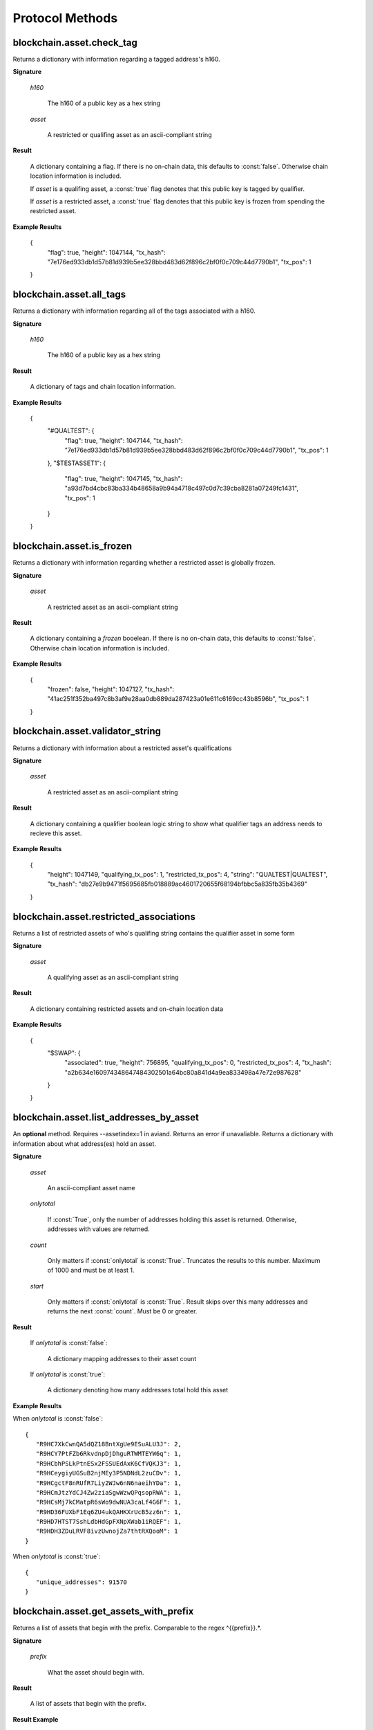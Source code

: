 ==================
 Protocol Methods
==================

blockchain.asset.check_tag
========================================

Returns a dictionary with information regarding a tagged address's h160.

**Signature**

    .. function:: blockchain.asset.check_tag(h160, asset)
    .. versionadded:: 1.10

    *h160*

      The h160 of a public key as a hex string

    *asset*

      A restricted or qualifing asset as an ascii-compliant string

**Result**

    A dictionary containing a flag. If there is no on-chain data, this defaults to :const:`false`. Otherwise chain location information is included.

    If *asset* is a qualifing asset, a :const:`true` flag denotes that this public key is tagged by qualifier.

    If *asset* is a restricted asset, a :const:`true` flag denotes that this public key is frozen from spending the restricted asset.

**Example Results**

    {
      "flag": true,
      "height": 1047144,
      "tx_hash": "7e176ed933db1d57b81d939b5ee328bbd483d62f896c2bf0f0c709c44d7790b1",
      "tx_pos": 1
    }

blockchain.asset.all_tags
========================================

Returns a dictionary with information regarding all of the tags associated with a h160.

**Signature**

    .. function:: blockchain.asset.all_tags(h160)
    .. versionadded:: 1.10

    *h160*

      The h160 of a public key as a hex string

**Result**

    A dictionary of tags and chain location information.

**Example Results**

    {
      "#QUALTEST": {
          "flag": true,
          "height": 1047144,
          "tx_hash": "7e176ed933db1d57b81d939b5ee328bbd483d62f896c2bf0f0c709c44d7790b1",
          "tx_pos": 1
      },
      "$TESTASSET1": {
          "flag": true,
          "height": 1047145,
          "tx_hash": "a93d7bd4cbc83ba334b48658a9b94a4718c497c0d7c39cba8281a07249fc1431",
          "tx_pos": 1
      }
    }

blockchain.asset.is_frozen
========================================

Returns a dictionary with information regarding whether a restricted asset is globally frozen.

**Signature**

    .. function:: blockchain.asset.is_frozen(asset)
    .. versionadded:: 1.10

    *asset*

      A restricted asset as an ascii-compliant string

**Result**

    A dictionary containing a *frozen* booelean. If there is no on-chain data, this defaults to :const:`false`. Otherwise chain location information is included.

**Example Results**

    {
      "frozen": false,
      "height": 1047127,
      "tx_hash": "41ac251f352ba497c8b3af9e28aa0db889da287423a01e611c6169cc43b8596b",
      "tx_pos": 1
    }

blockchain.asset.validator_string
========================================

Returns a dictionary with information about a restricted asset's qualifications

**Signature**

    .. function:: blockchain.asset.validator_string(asset)
    .. versionadded:: 1.10

    *asset*

      A restricted asset as an ascii-compliant string

**Result**

    A dictionary containing a qualifier boolean logic string to show what qualifier tags an address needs to recieve this asset.

**Example Results**

    {
      "height": 1047149,
      "qualifying_tx_pos": 1,
      "restricted_tx_pos": 4,
      "string": "QUALTEST|QUALTEST",
      "tx_hash": "db27e9b9471f5695685fb018889ac4601720655f68194bfbbc5a835fb35b4369"
    }

blockchain.asset.restricted_associations
========================================

Returns a list of restricted assets of who's qualifing string contains the qualifier asset in some form

**Signature**

    .. function:: blockchain.asset.restricted_associations(asset)
    .. versionadded:: 1.10

    *asset*

      A qualifying asset as an ascii-compliant string

**Result**

    A dictionary containing restricted assets and on-chain location data

**Example Results**

    {
      "$SWAP": {
          "associated": true,
          "height": 756895,
          "qualifying_tx_pos": 0,
          "restricted_tx_pos": 4,
          "tx_hash": "a2b634e160974348647484302501a64bc80a841d4a9ea833498a47e72e987628"
      }
    }

blockchain.asset.list_addresses_by_asset
========================================

An **optional** method. Requires --assetindex=1 in aviand. Returns an error if unavaliable. Returns a dictionary with information about what address(es) hold an asset.

**Signature**

  .. function:: blockchain.asset.list_addresses_by_asset(asset, onlytotal=false, count=1000, start=0)
  .. versionadded:: 1.9

  *asset*

    An ascii-compliant asset name

  *onlytotal*

    If :const:`True`, only the number of addresses holding this asset is returned.
    Otherwise, addresses with values are returned.

  *count*

    Only matters if :const:`onlytotal` is :const:`True`.
    Truncates the results to this number. Maximum of 1000 and must be at least 1.

  *start*

    Only matters if :const:`onlytotal` is :const:`True`.
    Result skips over this many addresses and returns the next :const:`count`. Must be
    0 or greater.

**Result**

    If *onlytotal* is :const:`false`:

       A dictionary mapping addresses to their asset count

    If *onlytotal* is :const:`true`:

       A dictionary denoting how many addresses total hold this asset

**Example Results**

When *onlytotal* is :const:`false`::

 {
    "R9HC7XkCwnQA5dQZ18BntXgUe9ESuALU3J": 2,
    "R9HCY7PtFZb6RkvdnpDjDhguRTWMTEYW6q": 1,
    "R9HCbhPSLkPtnESx2FSSUEdAxK6CfVQKJ3": 1,
    "R9HCeygiyUGSuB2njMEy3P5NDNdL2zuCDv": 1,
    "R9HCgctF8nRUfR7Liy2WJw6nN6naeihYDa": 1,
    "R9HCmJtzYdCJ4Zw2ziaSgwWzwQPqsopRWA": 1,
    "R9HCsMj7kCMatpR6sWo9dwNUA3caLf4G6F": 1,
    "R9HD36FUXbF1Eq6ZU4ukQAHKXrUcB5zz6n": 1,
    "R9HD7HTST7SshLdbHdGpFXNpXWab1iRQEF": 1,
    "R9HDH3ZDuLRVF8ivzUwnojZa7thtRXQooM": 1
 }

When *onlytotal* is :const:`true`::

 {
    "unique_addresses": 91570
 }

blockchain.asset.get_assets_with_prefix
=======================================

Returns a list of assets that begin with the prefix. Comparable to the regex
\^{{prefix}}.*\.

**Signature**

  .. function:: blockchain.asset.get_assets_with_prefix(prefix)
  .. versionadded:: 1.9

  *prefix*

    What the asset should begin with.

**Result**

  A list of assets that begin with the prefix.

**Result Example**

::

  [AN_ASSET, ANT, AN_ASSET/SUB_ASSET, ANT#UNIQUE]

blockchain.asset.broadcasts
=======================================

Return the messages broadcast from a (message channel) asset broadcast.

**Signature**

  .. function:: blockchain.asset.broadcasts(message_channel)
  .. versionadded:: 1.9

  *message_channel*

    The message channel asset.

**Result**

  A dictionary containing a history of all broadcasts made from this message
  channel. The keys in this dictionary are txids. The values are the broadcast
  data, the transaction height, and position in the transactions of the broadcast.

**Result Example**

::

  {
    "d5948b8df75c2590bcf4cc2c73abccdfd13ad5afbe37f4445abcc0a048392782": {
      "data": "Qme7ss3ARVgxv6rXqVPiikMJ8u2NLgmgszg13pYrDKEoiu",
      "height": 1830170,
      "tx_pos": 1
    }
  }

blockchain.scripthash.get_asset_balance
=======================================

Return the confirmed and unconfirmed asset balances of a :ref:`script hash
<script hashes>`.

**Signature**

  .. function:: blockchain.scripthash.get_asset_balance(scripthash)
  .. versionadded:: 1.8

  *scripthash*

    The script hash as a hexadecimal string.

**Result**

  A dictionary with keys `confirmed` and `unconfirmed`.  The value of
  each is a dictionary with the key being the asset name and the value
  being the appropriate balance in minimum coin units (satoshis).

**Result Example**

::

  {
    "confirmed": {
      "asset1": 100000000,
      "asset2": 200000000
    },
    "unconfirmed": {
      "asset3": 300000000
    }
  }

blockchain.scripthash.listassets
=================================

Return an ordered list of asset UTXOs sent to a script hash.

**Signature**

  .. function:: blockchain.scripthash.listassets(scripthash)
  .. versionadded:: 1.8

  *scripthash*

    The script hash as a hexadecimal string.

**Result**

  A list of unspent asset outputs in blockchain order.  This function takes
  the mempool into account.  Mempool transactions paying to the
  address are included at the end of the list in an undefined order.
  Any output that is spent in the mempool does not appear.  Each
  output is a dictionary with the following keys:

  * *height*

    The integer height of the block the transaction was confirmed in.
    ``0`` if the transaction is in the mempool.

  * *tx_pos*

    The zero-based index of the output in the transaction's list of
    outputs.

  * *tx_hash*

    The output's transaction hash as a hexadecimal string.

  * *name*

    The asset's name

  * *value*

    The output's value in minimum coin units (satoshis).

**Result Example**

::

  [
    {
      "tx_pos": 0,
      "value": 45318048,
      "tx_hash": "9f2c45a12db0144909b5db269415f7319179105982ac70ed80d76ea79d923ebf",
      "name": "asset1",
      "height": 437146
    },
    {
      "tx_pos": 0,
      "value": 919195,
      "tx_hash": "3d2290c93436a3e964cfc2f0950174d8847b1fbe3946432c4784e168da0f019f",
      "name": "asset2",
      "height": 441696
    }
  ]

blockchain.asset.get_meta
=================================

Return metadata associated with a certain asset.

**Signature**

  .. function:: blockchain.asset.get_meta(asset)
  .. versionchanged:: 1.10
  .. versionadded:: 1.8

  *asset*

    The name of the asset as an ascii compliant string.

**Result**

  Each result is a dictionary with the following keys:

  * *sats_in_circulation*

    A number from 1-21,000,000,000*100,000,000.
    The number of this asset currently in circulation. (The total number of this asset created.)

  * *divisions*

    A number from 0-8.
    The number of sub-divisions this asset can be split into.
    0 means whole numbers, 1 means tenths, 2 means hundredths, etc.

  * *reissuable*

    A boolean.
    Whether the owner of this asset's ownership asset can change its
    metadata.

  * *has_ipfs*

    A boolean.
    Whether this asset has an associated IPFS hash.

  * *ipfs*

    Only if *has_ipfs* is *true*.
    The base58 encoded IPFS hash associated with this asset.

  * *source*

    The source of this metadata on-chain.

  * *source_divisions*

    The previous source of this metadata on-chain that has divisions. (Only if this asset has been reissued with an divisions value of 0xFF.)

  * *source_ipfs*

    The previous source of this metadata on-chain that has the ipfs. (Only if this asset has been reissued with no asset change.)

**Result Example**

::

  {
    "sats_in_circulation": 100000000,
    "divisions": 0,
    "has_ipfs": 1,
    "ipfs": "QmeGgd16sWq6TNfXy8xzwQWRhv1vZUjP1LBxVnfaHaoV25",
    "reissuable": 0,
    "source":
        {
        "tx_hash": "9f2c45a12db0144909b5db269415f7319179105982ac70ed80d76ea79d923ebf",
        "tx_pos": 0,
        "height": 203500
        },
    "source_prev":
        {
        "tx_hash": "2c9f45a12db0144909b5db269415f7319179105982ac70ed80d76ea79d92bf3e",
        "tx_pos": 1,
        "height": 104501
        }
  }

.. _subscribed:

blockchain.asset.subscribe
===============================

Subscribe to an asset.

**Signature**

  .. function:: blockchain.asset.subscribe(asset)
  .. versionadded:: 1.8

  *asset*

    The name of the asset as an ascii compliant string.

**Result**

  The :ref:`status <asset_status>` of the asset.

**Notifications**

  The client will receive a notification when the :ref:`status <asset_status>` of the asset
  changes.  Its signature is

    .. function:: blockchain.asset.subscribe(asset, status)
       :noindex:

blockchain.asset.unsubscribe
=================================

Unsubscribe from an asset, preventing future notifications if its :ref:`status
<status>` changes.

**Signature**

  .. function:: blockchain.asset.subscribe(asset)
  .. versionadded:: 1.8

  *asset*

    The name of the asset as an ascii compliant string.

**Result**

  Returns :const:`True` if the asset was subscribed to, otherwise :const:`False`.
  Note that :const:`False` might be returned even for something subscribed to earlier,
  because the server can drop subscriptions in rare circumstances.

blockchain.block.header
=======================

Return the block header at the given height.

**Signature**

  .. function:: blockchain.block.header(height, cp_height=0)
  .. versionadded:: 1.3
  .. versionchanged:: 1.4
     *cp_height* parameter added
  .. versionchanged:: 1.4.1

  *height*

    The height of the block, a non-negative integer.

  *cp_height*

    Checkpoint height, a non-negative integer.  Ignored if zero,
    otherwise the following must hold:

      *height* <= *cp_height*

**Result**

  If *cp_height* is zero, the raw block header as a hexadecimal
  string.

  Otherwise a dictionary with the following keys.  This provides a
  proof that the given header is present in the blockchain; presumably
  the client has the merkle root hard-coded as a checkpoint.

  * *branch*

    The merkle branch of *header* up to *root*, deepest pairing first.

  * *header*

    The raw block header as a hexadecimal string.  Starting with version 1.4.1,
    AuxPoW data (if present in the original header) is truncated.

  * *root*

    The merkle root of all blockchain headers up to and including
    *cp_height*.


**Example Result**

With *height* 5 and *cp_height* 0 on the Bitcoin Cash chain:

::

   "0100000085144a84488ea88d221c8bd6c059da090e88f8a2c99690ee55dbba4e00000000e11c48fecdd9e72510ca84f023370c9a38bf91ac5cae88019bee94d24528526344c36649ffff001d1d03e477"

.. _cp_height example:

With *cp_height* 8::

  {
    "branch": [
       "000000004ebadb55ee9096c9a2f8880e09da59c0d68b1c228da88e48844a1485",
       "96cbbc84783888e4cc971ae8acf86dd3c1a419370336bb3c634c97695a8c5ac9",
       "965ac94082cebbcffe458075651e9cc33ce703ab0115c72d9e8b1a9906b2b636",
       "89e5daa6950b895190716dd26054432b564ccdc2868188ba1da76de8e1dc7591"
       ],
    "header": "0100000085144a84488ea88d221c8bd6c059da090e88f8a2c99690ee55dbba4e00000000e11c48fecdd9e72510ca84f023370c9a38bf91ac5cae88019bee94d24528526344c36649ffff001d1d03e477",
    "root": "e347b1c43fd9b5415bf0d92708db8284b78daf4d0e24f9c3405f45feb85e25db"
  }

blockchain.block.headers
========================

Return a concatenated chunk of block headers from the main chain.

**Signature**

  .. function:: blockchain.block.headers(start_height, count, cp_height=0)
  .. versionadded:: 1.2
  .. versionchanged:: 1.4
     *cp_height* parameter added
  .. versionchanged:: 1.4.1

  *start_height*

    The height of the first header requested, a non-negative integer.

  *count*

    The number of headers requested, a non-negative integer.

  *cp_height*

    Checkpoint height, a non-negative integer.  Ignored if zero,
    otherwise the following must hold:

      *start_height* + (*count* - 1) <= *cp_height*

**Result**

  A dictionary with the following members:

  * *count*

    The number of headers returned, between zero and the number
    requested.  If the chain has not extended sufficiently far, only
    the available headers will be returned.  If more headers than
    *max* were requested at most *max* will be returned.

  * *hex*

    The binary block headers concatenated together in-order as a
    hexadecimal string.  Starting with version 1.4.1, AuxPoW data (if present
    in the original header) is truncated if *cp_height* is nonzero.

  * *max*

    The maximum number of headers the server will return in a single
    request.

  The dictionary additionally has the following keys if *count* and
  *cp_height* are not zero.  This provides a proof that all the given
  headers are present in the blockchain; presumably the client has the
  merkle root hard-coded as a checkpoint.

  * *root*

    The merkle root of all blockchain headers up to and including
    *cp_height*.

  * *branch*

    The merkle branch of the last returned header up to *root*,
    deepest pairing first.


**Example Response**

See :ref:`here <cp_height example>` for an example of *root* and
*branch* keys.

::

  {
    "count": 2,
    "hex": "0100000000000000000000000000000000000000000000000000000000000000000000003ba3edfd7a7b12b27ac72c3e67768f617fc81bc3888a51323a9fb8aa4b1e5e4a29ab5f49ffff001d1dac2b7c010000006fe28c0ab6f1b372c1a6a246ae63f74f931e8365e15a089c68d6190000000000982051fd1e4ba744bbbe680e1fee14677ba1a3c3540bf7b1cdb606e857233e0e61bc6649ffff001d01e36299"
    "max": 2016
  }

blockchain.estimatefee
======================

Return the estimated transaction fee per kilobyte for a transaction to
be confirmed within a certain number of blocks.

**Signature**

  .. function:: blockchain.estimatefee(number)

  *number*

    The number of blocks to target for confirmation.

**Result**

  The estimated transaction fee in coin units per kilobyte, as a
  floating point number.  If the daemon does not have enough
  information to make an estimate, the integer ``-1`` is returned.

**Example Result**

::

  0.00001


blockchain.headers.subscribe
============================

Subscribe to receive block headers when a new block is found.

**Signature**

  .. function:: blockchain.headers.subscribe()

**Result**

  The header of the current block chain tip.  The result is a dictionary with two members:

  * *hex*

    The binary header as a hexadecimal string.

  * *height*

    The height of the header, an integer.

**Example Result**

::

   {
     "height": 520481,
     "hex": "00000020890208a0ae3a3892aa047c5468725846577cfcd9b512b50000000000000000005dc2b02f2d297a9064ee103036c14d678f9afc7e3d9409cf53fd58b82e938e8ecbeca05a2d2103188ce804c4"
   }

**Notifications**

  As this is a subscription, the client will receive a notification
  when a new block is found.  The notification's signature is:

    .. function:: blockchain.headers.subscribe(header)
       :noindex:

    * *header*

      See **Result** above.

.. note:: should a new block arrive quickly, perhaps while the server
  is still processing prior blocks, the server may only notify of the
  most recent chain tip.  The protocol does not guarantee notification
  of all intermediate block headers.

  In a similar way the client must be prepared to handle chain
  reorganisations.  Should a re-org happen the new chain tip will not
  sit directly on top of the prior chain tip.  The client must be able
  to figure out the common ancestor block and request any missing
  block headers to acquire a consistent view of the chain state.


blockchain.relayfee
===================

Return the minimum fee a low-priority transaction must pay in order to
be accepted to the daemon's memory pool.

**Signature**

  .. function:: blockchain.relayfee()

**Result**

  The fee in whole coin units as a floating point number.

**Example Results**

::

   0.000001

blockchain.scripthash.get_balance
=================================

Return the confirmed and unconfirmed balances of a :ref:`script hash
<script hashes>`.

**Signature**

  .. function:: blockchain.scripthash.get_balance(scripthash)
  .. versionadded:: 1.1

  *scripthash*

    The script hash as a hexadecimal string.

**Result**

  A dictionary with keys `confirmed` and `unconfirmed`.  The value of
  each is the appropriate balance in minimum coin units (satoshis).

**Result Example**

::

  {
    "confirmed": 103873966,
    "unconfirmed": 23684400
  }

blockchain.scripthash.get_history
=================================

Return the confirmed and unconfirmed history of a :ref:`script hash
<script hashes>`.

**Signature**

  .. function:: blockchain.scripthash.get_history(scripthash)
  .. versionadded:: 1.1

  *scripthash*

    The script hash as a hexadecimal string.

**Result**

  A list of confirmed transactions in blockchain order, with the
  output of :func:`blockchain.scripthash.get_mempool` appended to the
  list.  Each confirmed transaction is a dictionary with the following
  keys:

  * *height*

    The integer height of the block the transaction was confirmed in.

  * *tx_hash*

    The transaction hash in hexadecimal.

  See :func:`blockchain.scripthash.get_mempool` for how mempool
  transactions are returned.

**Result Examples**

::

  [
    {
      "height": 200004,
      "tx_hash": "acc3758bd2a26f869fcc67d48ff30b96464d476bca82c1cd6656e7d506816412"
    },
    {
      "height": 215008,
      "tx_hash": "f3e1bf48975b8d6060a9de8884296abb80be618dc00ae3cb2f6cee3085e09403"
    }
  ]

::

  [
    {
      "fee": 20000,
      "height": 0,
      "tx_hash": "9fbed79a1e970343fcd39f4a2d830a6bde6de0754ed2da70f489d0303ed558ec"
    }
  ]

blockchain.scripthash.get_mempool
=================================

Return the unconfirmed transactions of a :ref:`script hash <script
hashes>`.

**Signature**

  .. function:: blockchain.scripthash.get_mempool(scripthash)
  .. versionadded:: 1.1

  *scripthash*

    The script hash as a hexadecimal string.

**Result**

  A list of mempool transactions in arbitrary order.  Each mempool
  transaction is a dictionary with the following keys:

  * *height*

    ``0`` if all inputs are confirmed, and ``-1`` otherwise.

  * *tx_hash*

    The transaction hash in hexadecimal.

  * *fee*

    The transaction fee in minimum coin units (satoshis).

**Result Example**

::

  [
    {
      "tx_hash": "45381031132c57b2ff1cbe8d8d3920cf9ed25efd9a0beb764bdb2f24c7d1c7e3",
      "height": 0,
      "fee": 24310
    }
  ]


blockchain.scripthash.listunspent
=================================

Return an ordered list of UTXOs sent to a script hash.

**Signature**

  .. function:: blockchain.scripthash.listunspent(scripthash)
  .. versionadded:: 1.1

  *scripthash*

    The script hash as a hexadecimal string.

**Result**

  A list of unspent outputs in blockchain order.  This function takes
  the mempool into account.  Mempool transactions paying to the
  address are included at the end of the list in an undefined order.
  Any output that is spent in the mempool does not appear.  Each
  output is a dictionary with the following keys:

  * *height*

    The integer height of the block the transaction was confirmed in.
    ``0`` if the transaction is in the mempool.

  * *tx_pos*

    The zero-based index of the output in the transaction's list of
    outputs.

  * *tx_hash*

    The output's transaction hash as a hexadecimal string.

  * *value*

    The output's value in minimum coin units (satoshis).

**Result Example**

::

  [
    {
      "tx_pos": 0,
      "value": 45318048,
      "tx_hash": "9f2c45a12db0144909b5db269415f7319179105982ac70ed80d76ea79d923ebf",
      "height": 437146
    },
    {
      "tx_pos": 0,
      "value": 919195,
      "tx_hash": "3d2290c93436a3e964cfc2f0950174d8847b1fbe3946432c4784e168da0f019f",
      "height": 441696
    }
  ]

.. _subscribed:

blockchain.scripthash.subscribe
===============================

Subscribe to a script hash.

**Signature**

  .. function:: blockchain.scripthash.subscribe(scripthash)
  .. versionadded:: 1.1

  *scripthash*

    The script hash as a hexadecimal string.

**Result**

  The :ref:`status <status>` of the script hash.

**Notifications**

  The client will receive a notification when the :ref:`status <status>` of the script
  hash changes.  Its signature is

    .. function:: blockchain.scripthash.subscribe(scripthash, status)
       :noindex:

blockchain.scripthash.unsubscribe
=================================

Unsubscribe from a script hash, preventing future notifications if its :ref:`status
<status>` changes.

**Signature**

  .. function:: blockchain.scripthash.unsubscribe(scripthash)
  .. versionadded:: 1.4.2

  *scripthash*

    The script hash as a hexadecimal string.

**Result**

  Returns :const:`True` if the scripthash was subscribed to, otherwise :const:`False`.
  Note that :const:`False` might be returned even for something subscribed to earlier,
  because the server can drop subscriptions in rare circumstances.

blockchain.transaction.broadcast
================================

Broadcast a transaction to the network.

**Signature**

  .. function:: blockchain.transaction.broadcast(raw_tx)
  .. versionchanged:: 1.1
     errors returned as JSON RPC errors rather than as a result.

  *raw_tx*

    The raw transaction as a hexadecimal string.

**Result**

  The transaction hash as a hexadecimal string.

  **Note** protocol version 1.0 (only) does not respond according to
  the JSON RPC specification if an error occurs.  If the daemon
  rejects the transaction, the result is the error message string from
  the daemon, as if the call were successful.  The client needs to
  determine if an error occurred by comparing the result to the
  expected transaction hash.

**Result Examples**

::

   "a76242fce5753b4212f903ff33ac6fe66f2780f34bdb4b33b175a7815a11a98e"

Protocol version 1.0 returning an error as the result:

::

  "258: txn-mempool-conflict"

blockchain.transaction.get
==========================

Return a raw transaction.

**Signature**

  .. function:: blockchain.transaction.get(tx_hash, verbose=false)
  .. versionchanged:: 1.1
     ignored argument *height* removed
  .. versionchanged:: 1.2
     *verbose* argument added

  *tx_hash*

    The transaction hash as a hexadecimal string.

  *verbose*

    Whether a verbose coin-specific response is required.

**Result**

    If *verbose* is :const:`false`:

       The raw transaction as a hexadecimal string.

    If *verbose* is :const:`true`:

       The result is a coin-specific dictionary -- whatever the coin
       daemon returns when asked for a verbose form of the raw
       transaction.

**Example Results**

When *verbose* is :const:`false`::

  "01000000015bb9142c960a838329694d3fe9ba08c2a6421c5158d8f7044cb7c48006c1b48"
  "4000000006a4730440220229ea5359a63c2b83a713fcc20d8c41b20d48fe639a639d2a824"
  "6a137f29d0fc02201de12de9c056912a4e581a62d12fb5f43ee6c08ed0238c32a1ee76921"
  "3ca8b8b412103bcf9a004f1f7a9a8d8acce7b51c983233d107329ff7c4fb53e44c855dbe1"
  "f6a4feffffff02c6b68200000000001976a9141041fb024bd7a1338ef1959026bbba86006"
  "4fe5f88ac50a8cf00000000001976a91445dac110239a7a3814535c15858b939211f85298"
  "88ac61ee0700"

When *verbose* is :const:`true`::

 {
   "blockhash": "0000000000000000015a4f37ece911e5e3549f988e855548ce7494a0a08b2ad6",
   "blocktime": 1520074861,
   "confirmations": 679,
   "hash": "36a3692a41a8ac60b73f7f41ee23f5c917413e5b2fad9e44b34865bd0d601a3d",
   "hex": "01000000015bb9142c960a838329694d3fe9ba08c2a6421c5158d8f7044cb7c48006c1b484000000006a4730440220229ea5359a63c2b83a713fcc20d8c41b20d48fe639a639d2a8246a137f29d0fc02201de12de9c056912a4e581a62d12fb5f43ee6c08ed0238c32a1ee769213ca8b8b412103bcf9a004f1f7a9a8d8acce7b51c983233d107329ff7c4fb53e44c855dbe1f6a4feffffff02c6b68200000000001976a9141041fb024bd7a1338ef1959026bbba860064fe5f88ac50a8cf00000000001976a91445dac110239a7a3814535c15858b939211f8529888ac61ee0700",
   "locktime": 519777,
   "size": 225,
   "time": 1520074861,
   "txid": "36a3692a41a8ac60b73f7f41ee23f5c917413e5b2fad9e44b34865bd0d601a3d",
   "version": 1,
   "vin": [ {
     "scriptSig": {
       "asm": "30440220229ea5359a63c2b83a713fcc20d8c41b20d48fe639a639d2a8246a137f29d0fc02201de12de9c056912a4e581a62d12fb5f43ee6c08ed0238c32a1ee769213ca8b8b[ALL|FORKID] 03bcf9a004f1f7a9a8d8acce7b51c983233d107329ff7c4fb53e44c855dbe1f6a4",
       "hex": "4730440220229ea5359a63c2b83a713fcc20d8c41b20d48fe639a639d2a8246a137f29d0fc02201de12de9c056912a4e581a62d12fb5f43ee6c08ed0238c32a1ee769213ca8b8b412103bcf9a004f1f7a9a8d8acce7b51c983233d107329ff7c4fb53e44c855dbe1f6a4"
     },
     "sequence": 4294967294,
     "txid": "84b4c10680c4b74c04f7d858511c42a6c208bae93f4d692983830a962c14b95b",
     "vout": 0}],
   "vout": [ { "n": 0,
              "scriptPubKey": { "addresses": [ "12UxrUZ6tyTLoR1rT1N4nuCgS9DDURTJgP"],
                                "asm": "OP_DUP OP_HASH160 1041fb024bd7a1338ef1959026bbba860064fe5f OP_EQUALVERIFY OP_CHECKSIG",
                                "hex": "76a9141041fb024bd7a1338ef1959026bbba860064fe5f88ac",
                                "reqSigs": 1,
                                "type": "pubkeyhash"},
              "value": 0.0856647},
            { "n": 1,
              "scriptPubKey": { "addresses": [ "17NMgYPrguizvpJmB1Sz62ZHeeFydBYbZJ"],
                                "asm": "OP_DUP OP_HASH160 45dac110239a7a3814535c15858b939211f85298 OP_EQUALVERIFY OP_CHECKSIG",
                                "hex": "76a91445dac110239a7a3814535c15858b939211f8529888ac",
                                "reqSigs": 1,
                                "type": "pubkeyhash"},
              "value": 0.1360904}]}

blockchain.transaction.get_merkle
=================================

Return the merkle branch to a confirmed transaction given its hash
and height.

**Signature**

  .. function:: blockchain.transaction.get_merkle(tx_hash, height)

  *tx_hash*

    The transaction hash as a hexadecimal string.

  *height*

    The height at which it was confirmed, an integer.

**Result**

  A dictionary with the following keys:

  * *block_height*

    The height of the block the transaction was confirmed in.

  * *merkle*

    A list of transaction hashes the current hash is paired with,
    recursively, in order to trace up to obtain merkle root of the
    block, deepest pairing first.

  * *pos*

    The 0-based index of the position of the transaction in the
    ordered list of transactions in the block.

**Result Example**

::

  {
    "merkle":
    [
      "713d6c7e6ce7bbea708d61162231eaa8ecb31c4c5dd84f81c20409a90069cb24",
      "03dbaec78d4a52fbaf3c7aa5d3fccd9d8654f323940716ddf5ee2e4bda458fde",
      "e670224b23f156c27993ac3071940c0ff865b812e21e0a162fe7a005d6e57851",
      "369a1619a67c3108a8850118602e3669455c70cdcdb89248b64cc6325575b885",
      "4756688678644dcb27d62931f04013254a62aeee5dec139d1aac9f7b1f318112",
      "7b97e73abc043836fd890555bfce54757d387943a6860e5450525e8e9ab46be5",
      "61505055e8b639b7c64fd58bce6fc5c2378b92e025a02583303f69930091b1c3",
      "27a654ff1895385ac14a574a0415d3bbba9ec23a8774f22ec20d53dd0b5386ff",
      "5312ed87933075e60a9511857d23d460a085f3b6e9e5e565ad2443d223cfccdc",
      "94f60b14a9f106440a197054936e6fb92abbd69d6059b38fdf79b33fc864fca0",
      "2d64851151550e8c4d337f335ee28874401d55b358a66f1bafab2c3e9f48773d"
    ],
    "block_height": 450538,
    "pos": 710
  }


blockchain.transaction.get_tsc_merkle
=====================================

Return the TSC Bitcoin Association merkle proof in standardised format for a confirmed
transaction given its hash and height. Additional options include: txid_or_tx and target_type.

See: https://tsc.bitcoinassociation.net/standards/merkle-proof-standardised-format/

**Signature**

  .. function:: blockchain.transaction.get_tsc_merkle(tx_hash, height, txid_or_tx="txid", target_type="block_hash")

  *tx_hash*

    The transaction hash as a hexadecimal string.

  *height*

    The height at which it was confirmed, an integer.

  *txid_or_tx*

    Takes two possible values: "txid" or "tx".
    Selects whether to return the transaction hash or the full transaction as a hexadecimal string.

  *target_type*

    Takes three possible values: "block_hash", "block_header", "merkle_root"
    The selected target is returned as a hexidecimal string in the response.


**Result**

  A dictionary with the following keys:

  * *composite*

    Included for completeness. Whether or not this is a composite merkle proof (for two or more
    transactions). ElectrumX does not support composite proofs at this time (always False).

  * *index*

    The 0-based position index of the transaction in the block.

  * *nodes*

    The list of hash pairs making up the merkle branch. "Duplicate" hashes (see TSC merkle proof
    format spec.) are replaced with asterixes as they can be derived by the client.

  * *proofType*

    Included for completeness. Specifies the proof type as either 'branch' or 'tree' type.
    ElectrumX only supports 'branch' proof types.

  * *target*

    Either the block_hash, block_header or merkle_root as a hexidecimal string.

  * *targetType*

    Takes three possible values: "block_hash", "block_header", "merkle_root"

  * *txOrId*

    Either a 32 byte tx hash or a full transaction as a hexidecimal string.

**Result Example**

::

    {
        'composite': False,
        'index': 4,
        'nodes': [
            '*',
            '*',
            '80c0100bc080eb0d2e205dc687056dc13c2079d0959c70cad8856fea88c74aba'],
        'proofType': 'branch',
        'target': '29442cb6e2ee547fcf5200dfb1b4018f4fc5ce5a220bb5ec3729a686885692fc',
        'targetType': 'block_hash',
        'txOrId': 'ed5a81e439e1cd9139ddb81da80bfa7cfc31e323aea544ca92a9ee1d84b9fb2f'
    }

blockchain.transaction.id_from_pos
==================================

Return a transaction hash and optionally a merkle proof,
given a block height and a position in the block.

**Signature**

  .. function:: blockchain.transaction.id_from_pos(height, tx_pos, merkle=false)
  .. versionadded:: 1.4

  *height*

    The main chain block height, a non-negative integer.

  *tx_pos*

    A zero-based index of the transaction in the given block, an integer.

  *merkle*

    Whether a merkle proof should also be returned, a boolean.

**Result**

  If *merkle* is :const:`false`, the transaction hash as a hexadecimal string.
  If :const:`true`, a dictionary with the following keys:

  * *tx_hash*

    The transaction hash as a hexadecimal string.

  * *merkle*

    A list of transaction hashes the current hash is paired with,
    recursively, in order to trace up to obtain merkle root of the
    block, deepest pairing first.

**Example Results**

When *merkle* is :const:`false`::

  "fc12dfcb4723715a456c6984e298e00c479706067da81be969e8085544b0ba08"

When *merkle* is :const:`true`::

  {
    "tx_hash": "fc12dfcb4723715a456c6984e298e00c479706067da81be969e8085544b0ba08",
    "merkle":
    [
      "928c4275dfd6270349e76aa5a49b355eefeb9e31ffbe95dd75fed81d219a23f8",
      "5f35bfb3d5ef2ba19e105dcd976928e675945b9b82d98a93d71cbad0e714d04e",
      "f136bcffeeed8844d54f90fc3ce79ce827cd8f019cf1d18470f72e4680f99207",
      "6539b8ab33cedf98c31d4e5addfe40995ff96c4ea5257620dfbf86b34ce005ab",
      "7ecc598708186b0b5bd10404f5aeb8a1a35fd91d1febbb2aac2d018954885b1e",
      "a263aae6c470b9cde03b90675998ff6116f3132163911fafbeeb7843095d3b41",
      "c203983baffe527edb4da836bc46e3607b9a36fa2c6cb60c1027f0964d971b29",
      "306d89790df94c4632d652d142207f53746729a7809caa1c294b895a76ce34a9",
      "c0b4eff21eea5e7974fe93c62b5aab51ed8f8d3adad4583c7a84a98f9e428f04",
      "f0bd9d2d4c4cf00a1dd7ab3b48bbbb4218477313591284dcc2d7ca0aaa444e8d",
      "503d3349648b985c1b571f59059e4da55a57b0163b08cc50379d73be80c4c8f3"
    ]
  }

mempool.get_fee_histogram
=========================

Return a histogram of the fee rates paid by transactions in the memory
pool, weighted by transaction size.

**Signature**

  .. function:: mempool.get_fee_histogram()
  .. versionadded:: 1.2
  .. deprecated:: 1.4.2

**Result**

  The histogram is an array of [*fee*, *vsize*] pairs, where |vsize_n|
  is the cumulative virtual size of mempool transactions with a fee rate
  in the interval [|fee_n1|, |fee_n|], and |fee_n1| > |fee_n|.

  .. |vsize_n| replace:: vsize\ :sub:`n`
  .. |fee_n| replace:: fee\ :sub:`n`
  .. |fee_n1| replace:: fee\ :sub:`n-1`

  Fee intervals may have variable size.  The choice of appropriate
  intervals is currently not part of the protocol.

**Example Result**

  ::

    [[12, 128812], [4, 92524], [2, 6478638], [1, 22890421]]


server.add_peer
===============

A newly-started server uses this call to get itself into other servers'
peers lists.  It should not be used by wallet clients.

**Signature**

  .. function:: server.add_peer(features)

  .. versionadded:: 1.1

  * *features*

    The same information that a call to the sender's
    :func:`server.features` RPC call would return.

**Result**

  A boolean indicating whether the request was tentatively accepted.
  The requesting server will appear in :func:`server.peers.subscribe`
  when further sanity checks complete successfully.


server.banner
=============

Return a banner to be shown in the Electrum console.

**Signature**

  .. function:: server.banner()

**Result**

  A string.

**Example Result**

  ::

     "Welcome to Electrum!"


server.donation_address
=======================

Return a server donation address.

**Signature**

  .. function:: server.donation_address()

**Result**

  A string.

**Example Result**

  ::

     "1BWwXJH3q6PRsizBkSGm2Uw4Sz1urZ5sCj"


server.features
===============

Return a list of features and services supported by the server.

**Signature**

  .. function:: server.features()

**Result**

  A dictionary of keys and values.  Each key represents a feature or
  service of the server, and the value gives additional information.

  The following features MUST be reported by the server.  Additional
  key-value pairs may be returned.

  * *hosts*

    A dictionary, keyed by host name, that this server can be reached
    at.  Normally this will only have a single entry; other entries
    can be used in case there are other connection routes (e.g. Tor).

    The value for a host is itself a dictionary, with the following
    optional keys:

    * *ssl_port*

      An integer.  Omit or set to :const:`null` if SSL connectivity
      is not provided.

    * *tcp_port*

      An integer.  Omit or set to :const:`null` if TCP connectivity is
      not provided.

    A server should ignore information provided about any host other
    than the one it connected to.

  * *genesis_hash*

    The hash of the genesis block.  This is used to detect if a peer
    is connected to one serving a different network.

  * *hash_function*

    The hash function the server uses for :ref:`script hashing
    <script hashes>`.  The client must use this function to hash
    pay-to-scripts to produce script hashes to send to the server.
    The default is "sha256".  "sha256" is currently the only
    acceptable value.

  * *server_version*

    A string that identifies the server software.  Should be the same
    as the first element of the result to the :func:`server.version` RPC call.

  * *protocol_max*
  * *protocol_min*

    Strings that are the minimum and maximum Electrum protocol
    versions this server speaks.  Example: "1.1".

  * *pruning*

    An integer, the pruning limit.  Omit or set to :const:`null` if
    there is no pruning limit.  Should be the same as what would
    suffix the letter ``p`` in the IRC real name.

**Example Result**

::

  {
      "genesis_hash": "000000000933ea01ad0ee984209779baaec3ced90fa3f408719526f8d77f4943",
      "hosts": {"14.3.140.101": {"tcp_port": 51001, "ssl_port": 51002}},
      "protocol_max": "1.0",
      "protocol_min": "1.0",
      "pruning": null,
      "server_version": "ElectrumX 1.0.17",
      "hash_function": "sha256"
  }


server.peers.subscribe
======================

Return a list of peer servers.  Despite the name this is not a
subscription and the server must send no notifications.

**Signature**

  .. function:: server.peers.subscribe()

**Result**

  An array of peer servers, each returned as a 3-element array.  For
  example::

    ["107.150.45.210",
     "e.anonyhost.org",
     ["v1.0", "p10000", "t", "s995"]]

  The first element is the IP address, the second is the host name
  (which might also be an IP address), and the third is a list of
  server features.  Each feature and starts with a letter.  'v'
  indicates the server maximum protocol version, 'p' its pruning limit
  and is omitted if it does not prune, 't' is the TCP port number, and
  's' is the SSL port number.  If a port is not given for 's' or 't'
  the default port for the coin network is implied.  If 's' or 't' is
  missing then the server does not support that transport.

server.ping
===========

Ping the server to ensure it is responding, and to keep the session
alive.  The server may disconnect clients that have sent no requests
for roughly 10 minutes.

**Signature**

  .. function:: server.ping()
  .. versionadded:: 1.2

**Result**

  Returns :const:`null`.

server.version
==============

Identify the client to the server and negotiate the protocol version.
Only the first :func:`server.version` message is accepted.

**Signature**

  .. function:: server.version(client_name="", protocol_version="1.4")

  * *client_name*

    A string identifying the connecting client software.

  * *protocol_version*

    An array ``[protocol_min, protocol_max]``, each of which is a
    string.  If ``protocol_min`` and ``protocol_max`` are the same,
    they can be passed as a single string rather than as an array of
    two strings, as for the default value.

  The server should use the highest protocol version both support::

    version = min(client.protocol_max, server.protocol_max)

  If this is below the value::

    max(client.protocol_min, server.protocol_min)

  then there is no protocol version in common and the server must
  close the connection.  Otherwise it should send a response
  appropriate for that protocol version.

**Result**

  An array of 2 strings:

     ``[server_software_version, protocol_version]``

  identifying the server and the protocol version that will be used
  for future communication.

**Example**::

  server.version("Electrum 3.0.6", ["1.1", "1.2"])

**Example Result**::

  ["ElectrumX 1.2.1", "1.2"]

